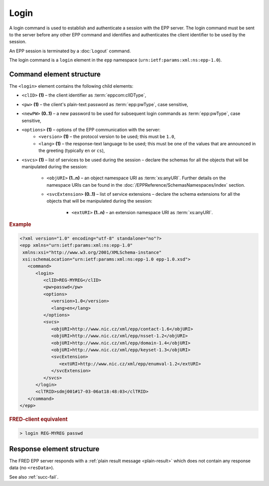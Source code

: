 
.. index:: login

Login
=====

A login command is used to establish and authenticate a session
with the EPP server. The login command must be sent to the server
before any other EPP command and identifies and authenticates
the client identifier to be used by the session.

An EPP session is terminated by a :doc:`Logout` command.

The login command is a ``login`` element in the ``epp`` namespace
(``urn:ietf:params:xml:ns:epp-1.0``).

Command element structure
-------------------------

The ``<login>`` element contains the following child elements:

.. index:: Ⓔlogin, ⒺclID, Ⓔpw, ⒺnewPW, Ⓔoptions, Ⓔversion, Ⓔlang, Ⓔsvcs,
   ⒺobjURI, ⒺsvcExtension, ⒺextURI

* ``<clID>`` **(1)** – the client identifier as :term:`eppcom:clIDType`,
* ``<pw>`` **(1)** – the client's plain-text password as :term:`epp:pwType`,
  case sensitive,
* ``<newPW>`` **(0..1)** – a new password to be used for subsequent login
  commands as :term:`epp:pwType`, case sensitive,
* ``<options>`` **(1)** – options of the EPP communication with the server:
   * ``<version>`` **(1)** – the protocol version to be used;
     this must be ``1.0``,
   * ``<lang>`` **(1)** – the response-text language to be used;
     this must be one of the values that are announced in the greeting
     (typically ``en`` or ``cs``),
* ``<svcs>`` **(1)** – list of services to be used during the session – declare
  the schemas for all the objects that will be manipulated during the session:
   * ``<objURI>`` **(1..n)** – an object namespace URI as :term:`xs:anyURI`.
     Further details on the namespace URIs can be found in the
     :doc:`/EPPReference/SchemasNamespaces/index` section.
   * ``<svcExtension>`` **(0..1)** – list of service extensions – declare
     the schema extensions for all the objects that will be manipulated during
     the session:
      * ``<extURI>`` **(1..n)** – an extension namespace URI as :term:`xs:anyURI`.

.. rubric:: Example

.. code-block:: xml

   <?xml version="1.0" encoding="utf-8" standalone="no"?>
   <epp xmlns="urn:ietf:params:xml:ns:epp-1.0"
    xmlns:xsi="http://www.w3.org/2001/XMLSchema-instance"
    xsi:schemaLocation="urn:ietf:params:xml:ns:epp-1.0 epp-1.0.xsd">
      <command>
         <login>
            <clID>REG-MYREG</clID>
            <pw>passwd</pw>
            <options>
               <version>1.0</version>
               <lang>en</lang>
            </options>
            <svcs>
               <objURI>http://www.nic.cz/xml/epp/contact-1.6</objURI>
               <objURI>http://www.nic.cz/xml/epp/nsset-1.2</objURI>
               <objURI>http://www.nic.cz/xml/epp/domain-1.4</objURI>
               <objURI>http://www.nic.cz/xml/epp/keyset-1.3</objURI>
               <svcExtension>
                  <extURI>http://www.nic.cz/xml/epp/enumval-1.2</extURI>
               </svcExtension>
            </svcs>
         </login>
         <clTRID>sdmj001#17-03-06at18:48:03</clTRID>
      </command>
   </epp>

.. rubric:: FRED-client equivalent

.. code-block:: shell

   > login REG-MYREG passwd

Response element structure
--------------------------

The FRED EPP server responds with a :ref:`plain result message <plain-result>`
which does not contain any response data (no ``<resData>``).

See also :ref:`succ-fail`.
